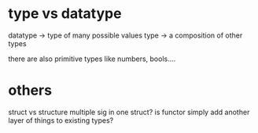 * type vs datatype
datatype -> type of many possible values
type -> a composition of other types

there are also primitive types like numbers, bools....

* others
struct vs structure
multiple sig in one struct?
is functor simply add another layer of things to existing types?
